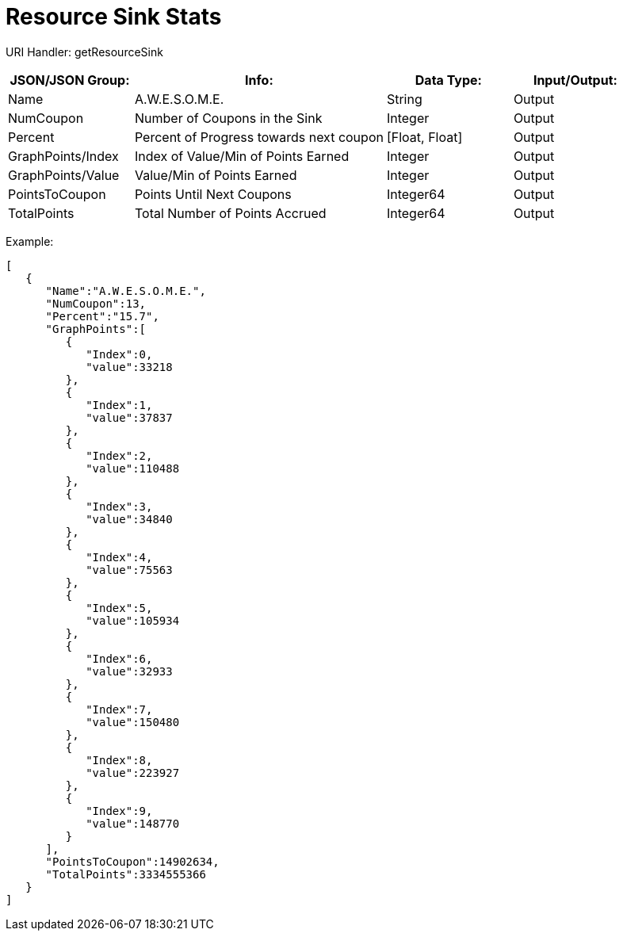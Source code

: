 = Resource Sink Stats

:url-repo: https://www.github.com/porisius/FicsitRemoteMonitoring

URI Handler: getResourceSink +

[cols="1,2,1,1"]
|===
|JSON/JSON Group: |Info: |Data Type: |Input/Output:

|Name
|A.W.E.S.O.M.E.
|String
|Output

|NumCoupon
|Number of Coupons in the Sink
|Integer
|Output

|Percent
|Percent of Progress towards next coupon
|[Float, Float]
|Output

|GraphPoints/Index
|Index of Value/Min of Points Earned
|Integer
|Output

|GraphPoints/Value
|Value/Min of Points Earned
|Integer
|Output

|PointsToCoupon
|Points Until Next Coupons
|Integer64
|Output

|TotalPoints
|Total Number of Points Accrued
|Integer64
|Output

|===

Example:
[source,json]
-----------------
[
   {
      "Name":"A.W.E.S.O.M.E.",
      "NumCoupon":13,
      "Percent":"15.7",
      "GraphPoints":[
         {
            "Index":0,
            "value":33218
         },
         {
            "Index":1,
            "value":37837
         },
         {
            "Index":2,
            "value":110488
         },
         {
            "Index":3,
            "value":34840
         },
         {
            "Index":4,
            "value":75563
         },
         {
            "Index":5,
            "value":105934
         },
         {
            "Index":6,
            "value":32933
         },
         {
            "Index":7,
            "value":150480
         },
         {
            "Index":8,
            "value":223927
         },
         {
            "Index":9,
            "value":148770
         }
      ],
      "PointsToCoupon":14902634,
      "TotalPoints":3334555366
   }
]
-----------------